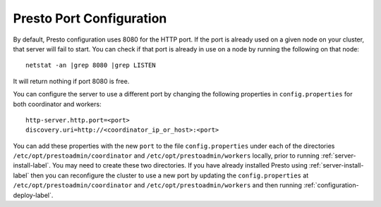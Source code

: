 .. _presto-port-configuration-label:

=========================
Presto Port Configuration
=========================

By default, Presto configuration uses 8080 for the HTTP port. If the port is already used on a given node on your cluster, that server will fail to start.
You can check if that port is already in use on a node by running the following on that node:
::

    netstat -an |grep 8080 |grep LISTEN

It will return nothing if port 8080 is free. 

You can configure the server to use a different port by changing the following properties in ``config.properties`` for both coordinator and workers:

::

    http-server.http.port=<port>
    discovery.uri=http://<coordinator_ip_or_host>:<port>

You can add these properties with the new ``port`` to the file ``config.properties`` under each of the directories ``/etc/opt/prestoadmin/coordinator``
and ``/etc/opt/prestoadmin/workers`` locally, prior to running :ref:`server-install-label`. You may need to create these two directories. 
If you have already installed Presto using :ref:`server-install-label` then you
can reconfigure the cluster to use a new port by updating the ``config.properties`` at  ``/etc/opt/prestoadmin/coordinator``
and ``/etc/opt/prestoadmin/workers`` and then running :ref:`configuration-deploy-label`.
